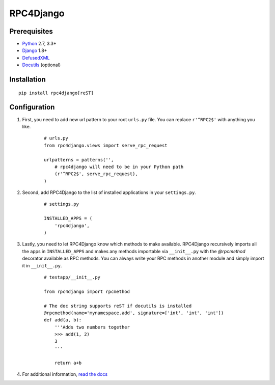 RPC4Django
==========

.. image:: https://travis-ci.org/rpc4django/rpc4django.svg
    :target: https://travis-ci.org/rpc4django/rpc4django


Prerequisites
-------------

- Python_ 2.7, 3.3+
- Django_ 1.8+
- DefusedXML_
- Docutils_ (optional)

.. _Python: http://www.python.org
.. _Django: http://www.djangoproject.com
.. _DefusedXML: https://pypi.python.org/pypi/defusedxml
.. _Docutils: http://docutils.sourceforge.net


Installation
------------

::

    pip install rpc4django[reST]


Configuration
-------------

1. First, you need to add new url pattern to your root ``urls.py`` file.
   You can replace ``r'^RPC2$'`` with anything you like.

    ::
    
        # urls.py
        from rpc4django.views import serve_rpc_request

        urlpatterns = patterns('',
            # rpc4django will need to be in your Python path
            (r'^RPC2$', serve_rpc_request),
        )

2. Second, add RPC4Django to the list of installed applications in your
   ``settings.py``.

    ::
    
        # settings.py

        INSTALLED_APPS = (
            'rpc4django',
        )

3. Lastly, you need to let RPC4Django know which methods to make available.
   RPC4Django recursively imports all the apps in ``INSTALLED_APPS``
   and makes any methods importable via ``__init__.py`` with the
   `@rpcmethod` decorator available as RPC methods. You can always write
   your RPC methods in another module and simply import it in ``__init__.py``.

    ::
    
        # testapp/__init__.py

        from rpc4django import rpcmethod

        # The doc string supports reST if docutils is installed
        @rpcmethod(name='mynamespace.add', signature=['int', 'int', 'int'])
        def add(a, b):
            '''Adds two numbers together
            >>> add(1, 2)
            3
            '''

            return a+b

4. For additional information, `read the docs`_

.. _read the docs: https://rpc4django.readthedocs.org

